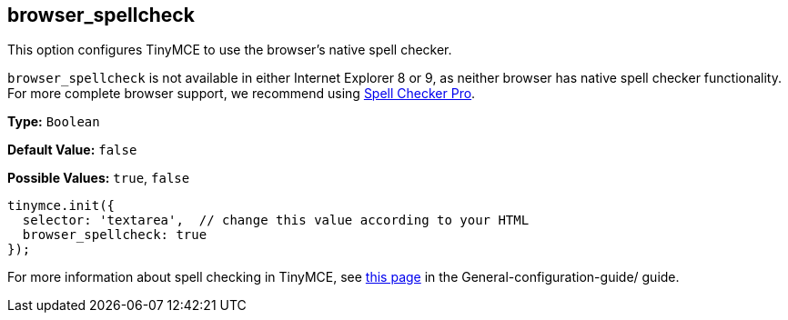 [[browser_spellcheck]]
== browser_spellcheck

This option configures TinyMCE to use the browser's native spell checker.

`browser_spellcheck` is not available in either Internet Explorer 8 or 9, as neither browser has native spell checker functionality. For more complete browser support, we recommend using link:../../enterprise/check-spelling/[Spell Checker Pro].

*Type:* `Boolean`

*Default Value:* `false`

*Possible Values:* `true`, `false`

[source,js]
----
tinymce.init({
  selector: 'textarea',  // change this value according to your HTML
  browser_spellcheck: true
});
----

For more information about spell checking in TinyMCE, see link:{baseurl}/general-configuration-guide/spell-checking/[this page] in the General-configuration-guide/ guide.
